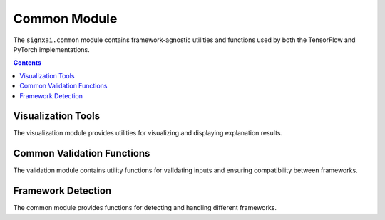 =============
Common Module
=============

The ``signxai.common`` module contains framework-agnostic utilities and functions used by both the TensorFlow and PyTorch implementations.

.. contents:: Contents
   :local:
   :depth: 2

Visualization Tools
------------------

.. py:module:: signxai.common.visualization

The visualization module provides utilities for visualizing and displaying explanation results.

.. py:function:: normalize_relevance_map(relevance_map, percentile=99)

   Normalizes a relevance map to a specified percentile range.
   
   :param relevance_map: The relevance map to normalize
   :type relevance_map: numpy.ndarray
   :param percentile: The percentile value for upper/lower bounds normalization
   :type percentile: int, optional
   :return: Normalized relevance map with values in range [-1, 1]
   :rtype: numpy.ndarray

.. py:function:: relevance_to_heatmap(relevance_map, cmap='seismic', clip_values=(-1, 1))

   Converts a relevance map to a heatmap visualization.
   
   :param relevance_map: The relevance map to visualize
   :type relevance_map: numpy.ndarray
   :param cmap: The colormap to use for visualization (default: 'seismic')
   :type cmap: str, optional
   :param clip_values: The lower and upper bounds for clipping the relevance values
   :type clip_values: tuple, optional
   :return: RGB heatmap image
   :rtype: numpy.ndarray

.. py:function:: overlay_heatmap(original_image, heatmap, alpha=0.5)

   Overlays a heatmap on an original image.
   
   :param original_image: The original input image
   :type original_image: numpy.ndarray
   :param heatmap: The heatmap to overlay
   :type heatmap: numpy.ndarray
   :param alpha: The blending factor between original image and heatmap
   :type alpha: float, optional
   :return: Overlaid image
   :rtype: numpy.ndarray

.. py:function:: aggregate_and_normalize_relevancemap_rgb(relevance_map)

   Aggregates and normalizes a relevance map for RGB images.
   
   :param relevance_map: The relevance map to aggregate (with channels)
   :type relevance_map: numpy.ndarray
   :return: Aggregated and normalized relevance map
   :rtype: numpy.ndarray

.. py:function:: visualize_comparison(original_image, relevance_maps, method_names, figsize=(15, 5), cmap='seismic')

   Creates a side-by-side visualization of multiple relevance maps.
   
   :param original_image: The original input image
   :type original_image: numpy.ndarray
   :param relevance_maps: List of relevance maps to visualize
   :type relevance_maps: list of numpy.ndarray
   :param method_names: List of method names for the relevance maps
   :type method_names: list of str
   :param figsize: Figure size for the visualization
   :type figsize: tuple, optional
   :param cmap: Colormap to use
   :type cmap: str, optional
   :return: Matplotlib figure
   :rtype: matplotlib.figure.Figure

Common Validation Functions
--------------------------

.. py:module:: signxai.common.validation

The validation module contains utility functions for validating inputs and ensuring compatibility between frameworks.

.. py:function:: validate_model(model, backend=None)

   Validates that a model is compatible with the specified backend.
   
   :param model: The model to validate
   :param backend: The backend to validate against ('tensorflow' or 'pytorch')
   :type backend: str, optional
   :return: True if the model is valid for the backend
   :rtype: bool
   :raises: ValueError: If the model is not valid for the backend

.. py:function:: validate_input(input_tensor, model, backend=None)

   Validates that an input tensor is compatible with the model and backend.
   
   :param input_tensor: The input tensor to validate
   :param model: The model to validate against
   :param backend: The backend to validate against ('tensorflow' or 'pytorch')
   :type backend: str, optional
   :return: Validated input tensor, possibly converted to the appropriate format
   :raises: ValueError: If the input tensor is not valid for the model/backend
   
Framework Detection
-----------------

.. py:module:: signxai.common

The common module provides functions for detecting and handling different frameworks.

.. py:function:: detect_framework(model)

   Detects the framework (TensorFlow or PyTorch) based on the model.
   
   :param model: The model to check
   :return: Framework name ('tensorflow' or 'pytorch')
   :rtype: str
   :raises: ValueError: If the framework cannot be determined